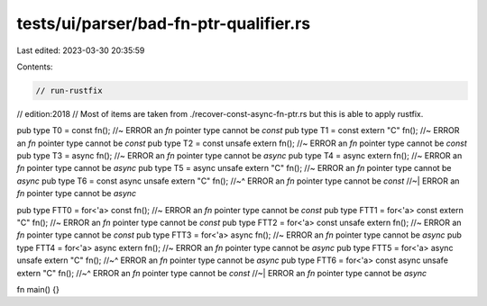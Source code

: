 tests/ui/parser/bad-fn-ptr-qualifier.rs
=======================================

Last edited: 2023-03-30 20:35:59

Contents:

.. code-block:: rs

    // run-rustfix
// edition:2018
// Most of items are taken from ./recover-const-async-fn-ptr.rs but this is able to apply rustfix.

pub type T0 = const fn(); //~ ERROR an `fn` pointer type cannot be `const`
pub type T1 = const extern "C" fn(); //~ ERROR an `fn` pointer type cannot be `const`
pub type T2 = const unsafe extern fn(); //~ ERROR an `fn` pointer type cannot be `const`
pub type T3 = async fn(); //~ ERROR an `fn` pointer type cannot be `async`
pub type T4 = async extern fn(); //~ ERROR an `fn` pointer type cannot be `async`
pub type T5 = async unsafe extern "C" fn(); //~ ERROR an `fn` pointer type cannot be `async`
pub type T6 = const async unsafe extern "C" fn();
//~^ ERROR an `fn` pointer type cannot be `const`
//~| ERROR an `fn` pointer type cannot be `async`

pub type FTT0 = for<'a> const fn(); //~ ERROR an `fn` pointer type cannot be `const`
pub type FTT1 = for<'a> const extern "C" fn(); //~ ERROR an `fn` pointer type cannot be `const`
pub type FTT2 = for<'a> const unsafe extern fn(); //~ ERROR an `fn` pointer type cannot be `const`
pub type FTT3 = for<'a> async fn(); //~ ERROR an `fn` pointer type cannot be `async`
pub type FTT4 = for<'a> async extern fn(); //~ ERROR an `fn` pointer type cannot be `async`
pub type FTT5 = for<'a> async unsafe extern "C" fn();
//~^ ERROR an `fn` pointer type cannot be `async`
pub type FTT6 = for<'a> const async unsafe extern "C" fn();
//~^ ERROR an `fn` pointer type cannot be `const`
//~| ERROR an `fn` pointer type cannot be `async`

fn main() {}


